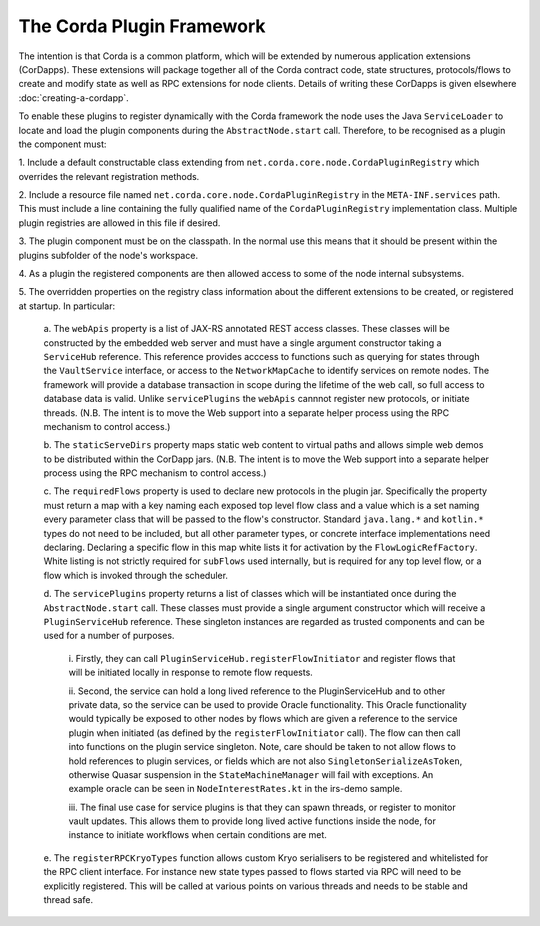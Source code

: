 The Corda Plugin Framework
==========================

The intention is that Corda is a common platform, which will be extended 
by numerous application extensions (CorDapps). These extensions will 
package together all of the Corda contract code, state structures, 
protocols/flows to create and modify state as well as RPC extensions for 
node clients. Details of writing these CorDapps is given elsewhere 
:doc:`creating-a-cordapp`.

To enable these plugins to register dynamically with the Corda framework 
the node uses the Java ``ServiceLoader`` to locate and load the plugin 
components during the ``AbstractNode.start`` call. Therefore, 
to be recognised as a plugin the component must: 

1. Include a default constructable class extending from 
``net.corda.core.node.CordaPluginRegistry`` which overrides the relevant 
registration methods. 

2. Include a resource file named 
``net.corda.core.node.CordaPluginRegistry`` in the ``META-INF.services`` 
path. This must include a line containing the fully qualified name of 
the ``CordaPluginRegistry`` implementation class. Multiple plugin 
registries are allowed in this file if desired. 

3. The plugin component must be on the classpath. In the normal use this 
means that it should be present within the plugins subfolder of the 
node's workspace. 

4. As a plugin the registered components are then allowed access to some 
of the node internal subsystems.

5. The overridden properties on the registry class information about the different 
extensions to be created, or registered at startup. In particular: 

    a. The ``webApis`` property is a list of JAX-RS annotated REST access 
    classes. These classes will be constructed by the embedded web server 
    and must have a single argument constructor taking a ``ServiceHub`` 
    reference. This reference provides acccess to functions such as querying 
    for states through the ``VaultService`` interface, or access to the 
    ``NetworkMapCache`` to identify services on remote nodes. The framework will 
    provide a database transaction in scope during the lifetime of the web 
    call, so full access to database data is valid. Unlike 
    ``servicePlugins`` the ``webApis`` cannnot register new protocols, or 
    initiate threads. (N.B. The intent is to move the Web support into a 
    separate helper process using the RPC mechanism to control access.) 

    b. The ``staticServeDirs`` property maps static web content to virtual 
    paths and allows simple web demos to be distributed within the CorDapp 
    jars. (N.B. The intent is to move the Web support into a separate helper 
    process using the RPC mechanism to control access.) 

    c. The ``requiredFlows`` property is used to declare new protocols in 
    the plugin jar. Specifically the property must return a map with a key 
    naming each exposed top level flow class and a value which is a set 
    naming every parameter class that will be passed to the flow's 
    constructor. Standard ``java.lang.*`` and ``kotlin.*`` types do not need 
    to be included, but all other parameter types, or concrete interface 
    implementations need declaring. Declaring a specific flow in this map 
    white lists it for activation by the ``FlowLogicRefFactory``. White 
    listing is not strictly required for ``subFlows`` used internally, but 
    is required for any top level flow, or a flow which is invoked through 
    the scheduler. 

    d. The ``servicePlugins`` property returns a list of classes which will 
    be instantiated once during the ``AbstractNode.start`` call. These 
    classes must provide a single argument constructor which will receive a 
    ``PluginServiceHub`` reference. These singleton instances are regarded 
    as trusted components and can be used for a number of purposes.

        i. Firstly, they can call ``PluginServiceHub.registerFlowInitiator`` and 
        register flows that will be initiated locally in response to remote flow 
        requests. 

        ii. Second, the service can hold a long lived reference to the 
        PluginServiceHub and to other private data, so the service can be used 
        to provide Oracle functionality. This Oracle functionality would 
        typically be exposed to other nodes by flows which are given a reference 
        to the service plugin when initiated (as defined by the 
        ``registerFlowInitiator`` call). The flow can then call into functions 
        on the plugin service singleton. Note, care should be taken to not allow 
        flows to hold references to plugin services, or fields which are not 
        also ``SingletonSerializeAsToken``, otherwise Quasar suspension in the 
        ``StateMachineManager`` will fail with exceptions. An example oracle can 
        be seen in ``NodeInterestRates.kt`` in the irs-demo sample. 

        iii. The final 
        use case for service plugins is that they can spawn threads, or register 
        to monitor vault updates. This allows them to provide long lived active 
        functions inside the node, for instance to initiate workflows when 
        certain conditions are met. 

    e. The ``registerRPCKryoTypes`` function allows custom Kryo serialisers 
    to be registered and whitelisted for the RPC client interface. For 
    instance new state types passed to flows started via RPC will need 
    to be explicitly registered. This will be called at various points on 
    various threads and needs to be stable and thread safe. 

